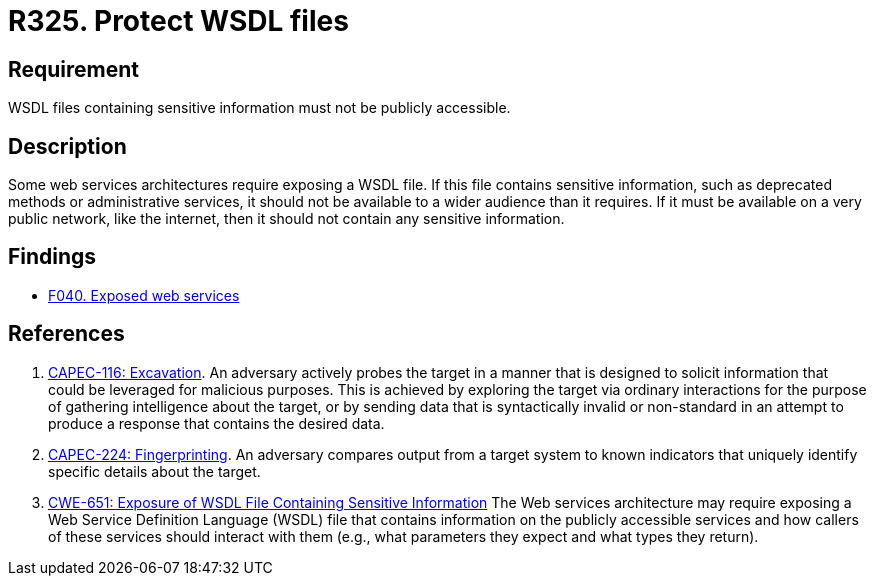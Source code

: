 :slug: products/rules/list/325/
:category: architecture
:description: This requirement establishes the importance of restricting access to WSDL files containing sensitive information.
:keywords: WSDL, File, Web, Services, ASVS, CAPEC, CWE, Rules, Ethical Hacking, Pentesting
:rules: yes

= R325. Protect WSDL files

== Requirement

WSDL files containing sensitive information must not be publicly accessible.

== Description

Some web services architectures require exposing a WSDL file.
If this file contains sensitive information,
such as deprecated methods or administrative services,
it should not be available to a wider audience than it requires.
If it must be available on a very public network, like the internet,
then it should not contain any sensitive information.

== Findings

* [inner]#link:/products/rules/findings/040/[F040. Exposed web services]#

== References

. [[r1]] link:http://capec.mitre.org/data/definitions/116.html[CAPEC-116: Excavation].
An adversary actively probes the target in a manner that is designed to solicit
information that could be leveraged for malicious purposes.
This is achieved by exploring the target via ordinary interactions for the
purpose of gathering intelligence about the target,
or by sending data that is syntactically invalid or non-standard in an attempt
to produce a response that contains the desired data.

. [[r2]] link:http://capec.mitre.org/data/definitions/224.html[CAPEC-224: Fingerprinting].
An adversary compares output from a target system to known indicators that
uniquely identify specific details about the target.

. [[r3]] link:https://cwe.mitre.org/data/definitions/651.html[CWE-651: Exposure of WSDL File Containing Sensitive Information]
The Web services architecture may require exposing a Web Service Definition
Language (WSDL) file that contains information on the publicly accessible
services and how callers of these services should interact with them
(e.g., what parameters they expect and what types they return).
